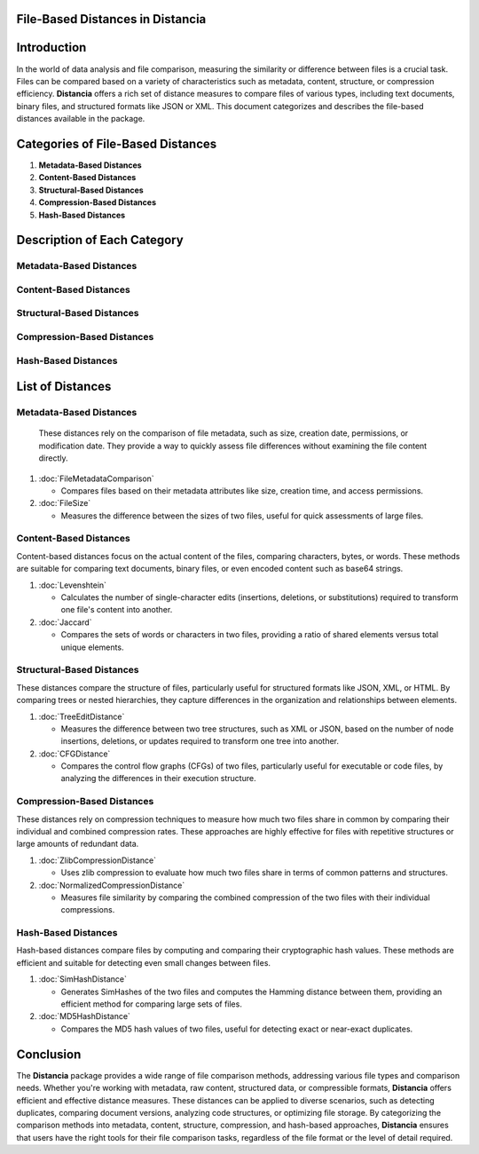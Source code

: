 File-Based Distances in Distancia
=================================

Introduction
============
In the world of data analysis and file comparison, measuring the similarity or difference between files is a crucial task. Files can be compared based on a variety of characteristics such as metadata, content, structure, or compression efficiency. **Distancia** offers a rich set of distance measures to compare files of various types, including text documents, binary files, and structured formats like JSON or XML. This document categorizes and describes the file-based distances available in the package.

Categories of File-Based Distances
==================================

1. **Metadata-Based Distances**
2. **Content-Based Distances**
3. **Structural-Based Distances**
4. **Compression-Based Distances**
5. **Hash-Based Distances**

Description of Each Category
============================

Metadata-Based Distances
------------------------

Content-Based Distances
-----------------------

Structural-Based Distances
--------------------------

Compression-Based Distances
---------------------------

Hash-Based Distances
--------------------

List of Distances
=================

**Metadata-Based Distances**
----------------------------

  These distances rely on the comparison of file metadata, such as size, creation date, permissions, or modification date. They provide a way to quickly assess file differences without examining the file content directly.

1. :doc:`FileMetadataComparison`
  
   - Compares files based on their metadata attributes like size, creation time, and access permissions.
  
2. :doc:`FileSize`
  
   - Measures the difference between the sizes of two files, useful for quick assessments of large files.

**Content-Based Distances**
---------------------------

Content-based distances focus on the actual content of the files, comparing characters, bytes, or words. These methods are suitable for comparing text documents, binary files, or even encoded content such as base64 strings.

1. :doc:`Levenshtein`

   - Calculates the number of single-character edits (insertions, deletions, or substitutions) required to transform one file's content into another.

2. :doc:`Jaccard`

   - Compares the sets of words or characters in two files, providing a ratio of shared elements versus total unique elements.

**Structural-Based Distances**
------------------------------

These distances compare the structure of files, particularly useful for structured formats like JSON, XML, or HTML. By comparing trees or nested hierarchies, they capture differences in the organization and relationships between elements.

1. :doc:`TreeEditDistance`

   - Measures the difference between two tree structures, such as XML or JSON, based on the number of node insertions, deletions, or updates required to transform one tree into another.

2. :doc:`CFGDistance`

   - Compares the control flow graphs (CFGs) of two files, particularly useful for executable or code files, by analyzing the differences in their execution structure.

**Compression-Based Distances**
-------------------------------

These distances rely on compression techniques to measure how much two files share in common by comparing their individual and combined compression rates. These approaches are highly effective for files with repetitive structures or large amounts of redundant data.

1. :doc:`ZlibCompressionDistance`

   - Uses zlib compression to evaluate how much two files share in terms of common patterns and structures.

2. :doc:`NormalizedCompressionDistance`

   - Measures file similarity by comparing the combined compression of the two files with their individual compressions.

**Hash-Based Distances**
------------------------

Hash-based distances compare files by computing and comparing their cryptographic hash values. These methods are efficient and suitable for detecting even small changes between files.

1. :doc:`SimHashDistance`

   - Generates SimHashes of the two files and computes the Hamming distance between them, providing an efficient method for comparing large sets of files.

2. :doc:`MD5HashDistance`

   - Compares the MD5 hash values of two files, useful for detecting exact or near-exact duplicates.

Conclusion
==========
The **Distancia** package provides a wide range of file comparison methods, addressing various file types and comparison needs. Whether you're working with metadata, raw content, structured data, or compressible formats, **Distancia** offers efficient and effective distance measures. These distances can be applied to diverse scenarios, such as detecting duplicates, comparing document versions, analyzing code structures, or optimizing file storage. By categorizing the comparison methods into metadata, content, structure, compression, and hash-based approaches, **Distancia** ensures that users have the right tools for their file comparison tasks, regardless of the file format or the level of detail required.
